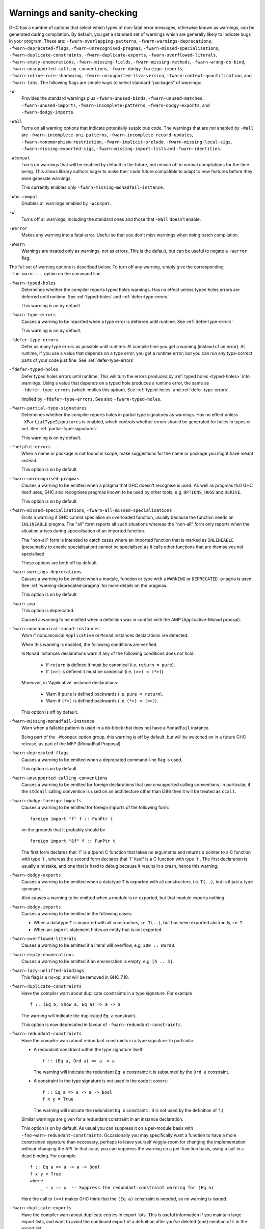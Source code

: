 .. _options-sanity:

Warnings and sanity-checking
----------------------------

.. index::
   single: sanity-checking options
   single: warnings

GHC has a number of options that select which types of non-fatal error
messages, otherwise known as warnings, can be generated during
compilation. By default, you get a standard set of warnings which are
generally likely to indicate bugs in your program. These are:
``-fwarn-overlapping-patterns``, ``-fwarn-warnings-deprecations``,
``-fwarn-deprecated-flags``, ``-fwarn-unrecognised-pragmas``,
``-fwarn-missed-specialisations``, ``-fwarn-duplicate-constraints``,
``-fwarn-duplicate-exports``, ``-fwarn-overflowed-literals``,
``-fwarn-empty-enumerations``, ``-fwarn-missing-fields``,
``-fwarn-missing-methods``, ``-fwarn-wrong-do-bind``,
``-fwarn-unsupported-calling-conventions``,
``-fwarn-dodgy-foreign-imports``, ``-fwarn-inline-rule-shadowing``,
``-fwarn-unsupported-llvm-version``, ``-fwarn-context-quantification``,
and ``-fwarn-tabs``. The following flags are simple ways to select
standard “packages” of warnings:

``-W``
    .. index::
       single: -W option

    Provides the standard warnings plus ``-fwarn-unused-binds``,
    ``-fwarn-unused-matches``, ``-fwarn-unused-imports``,
    ``-fwarn-incomplete-patterns``, ``-fwarn-dodgy-exports``, and
    ``-fwarn-dodgy-imports``.

``-Wall``
    .. index::
       single: -Wall

    Turns on all warning options that indicate potentially suspicious
    code. The warnings that are *not* enabled by ``-Wall`` are
    ``-fwarn-incomplete-uni-patterns``,
    ``-fwarn-incomplete-record-updates``,
    ``-fwarn-monomorphism-restriction``,
    ``-fwarn-implicit-prelude``, ``-fwarn-missing-local-sigs``,
    ``-fwarn-missing-exported-sigs``, ``-fwarn-missing-import-lists``
    and ``-fwarn-identities``.

``-Wcompat``
    .. index::
       single: -Wcompat

    Turns on warnings that will be enabled by default in the future, but remain
    off in normal compilations for the time being. This allows library authors
    eager to make their code future compatible to adapt to new features before
    they even generate warnings.

    This currently enables only ``-fwarn-missing-monadfail-instance``.

``-Wno-compat``
    .. index::
       single: -Wno-compat

    Disables all warnings enabled by ``-Wcompat``.

``-w``
    .. index::
       single: -w

    Turns off all warnings, including the standard ones and those that
    ``-Wall`` doesn't enable.

``-Werror``
    .. index::
       single: -Werror

    Makes any warning into a fatal error. Useful so that you don't miss
    warnings when doing batch compilation.

``-Wwarn``
    .. index::
       single: -Wwarn

    Warnings are treated only as warnings, not as errors. This is the
    default, but can be useful to negate a ``-Werror`` flag.

The full set of warning options is described below. To turn off any
warning, simply give the corresponding ``-fno-warn-...`` option on the
command line.

``-fwarn-typed-holes``
    .. index::
       single: -fwarn-typed-holes
       single: warnings

    Determines whether the compiler reports typed holes warnings. Has no
    effect unless typed holes errors are deferred until runtime. See
    :ref:`typed-holes` and :ref:`defer-type-errors`

    This warning is on by default.

``-fwarn-type-errors``
    .. index::
       single: -fwarn-type-errors
       single: warnings

    Causes a warning to be reported when a type error is deferred until
    runtime. See :ref:`defer-type-errors`

    This warning is on by default.

``-fdefer-type-errors``
    .. index::
       single: -fdefer-type-errors
       single: warnings

    Defer as many type errors as possible until runtime. At compile time
    you get a warning (instead of an error). At runtime, if you use a
    value that depends on a type error, you get a runtime error; but you
    can run any type-correct parts of your code just fine. See
    :ref:`defer-type-errors`

``-fdefer-typed-holes``
    .. index::
       single: -fdefer-typed-holes
       single: warnings

    Defer typed holes errors until runtime. This will turn the errors
    produced by :ref:`typed holes <typed-holes>` into warnings. Using a value
    that depends on a typed hole produces a runtime error, the same as
    ``-fdefer-type-errors`` (which implies this option). See :ref:`typed-holes`
    and :ref:`defer-type-errors`.

    Implied by ``-fdefer-type-errors``. See also ``-fwarn-typed-holes``.

``-fwarn-partial-type-signatures``
    .. index::
       single: -fwarn-partial-type-signatures
       single: warnings

    Determines whether the compiler reports holes in partial type
    signatures as warnings. Has no effect unless
    ``-XPartialTypeSignatures`` is enabled, which controls whether
    errors should be generated for holes in types or not. See
    :ref:`partial-type-signatures`.

    This warning is on by default.

``-fhelpful-errors``
    .. index::
       single: -fhelpful-errors
       single: warnings

    When a name or package is not found in scope, make suggestions for
    the name or package you might have meant instead.

    This option is on by default.

``-fwarn-unrecognised-pragmas``
    .. index::
       single: -fwarn-unrecognised-pragmas
       single: warnings
       single: pragmas

    Causes a warning to be emitted when a pragma that GHC doesn't
    recognise is used. As well as pragmas that GHC itself uses, GHC also
    recognises pragmas known to be used by other tools, e.g.
    ``OPTIONS_HUGS`` and ``DERIVE``.

    This option is on by default.

``-fwarn-missed-specialisations``, ``-fwarn-all-missed-specialisations``
    .. index::
       single: -fwarn-missed-specialisations
       single: -fwarn-all-missed-specialisations
       single: warnings
       single: pragmas

    Emits a warning if GHC cannot specialise an overloaded function, usually
    because the function needs an ``INLINEABLE`` pragma. The "all" form reports
    all such situations whereas the "non-all" form only reports when the
    situation arises during specialisation of an imported function.

    The "non-all" form is intended to catch cases where an imported function
    that is marked as ``INLINEABLE`` (presumably to enable specialisation) cannot
    be specialised as it calls other functions that are themselves not specialised.

    These options are both off by default.

``-fwarn-warnings-deprecations``
    .. index::
       single: -fwarn-warnings-deprecations
       single: warnings
       single: deprecations

    Causes a warning to be emitted when a module, function or type with
    a ``WARNING`` or ``DEPRECATED pragma`` is used. See
    :ref:`warning-deprecated-pragma` for more details on the pragmas.

    This option is on by default.

``-fwarn-amp``
    .. index::
       single: -fwarn-amp
       single: AMP
       single: Applicative-Monad Proposal

    This option is deprecated.

    Caused a warning to be emitted when a definition was in conflict with
    the AMP (Applicative-Monad proosal).

``-fwarn-noncanonical-monad-instances``
    .. index::
       single: -fwarn-noncanonical-monad-instances

    Warn if noncanonical ``Applicative`` or ``Monad`` instances
    declarations are detected.

    When this warning is enabled, the following conditions are verified:

    In ``Monad`` instances declarations warn if any of the following
    conditions does not hold:

     * If ``return`` is defined it must be canonical (i.e. ``return = pure``).
     * If ``(>>)`` is defined it must be canonical (i.e. ``(>>) = (*>)``).

    Moreover, in 'Applicative' instance declarations:

     * Warn if ``pure`` is defined backwards (i.e. ``pure = return``).
     * Warn if ``(*>)`` is defined backwards (i.e. ``(*>) = (>>)``).

    This option is off by default.

``-fwarn-missing-monadfail-instance``
    .. index::
       single: -fwarn-missing-monadfail-instance
       single: MFP
       single: MonadFail Proposal

    Warn when a failable pattern is used in a do-block that does not have a
    ``MonadFail`` instance.

    Being part of the ``-Wcompat`` option group, this warning is off by
    default, but will be switched on in a future GHC release, as part of
    the MFP (MonadFail Proposal).

``-fwarn-deprecated-flags``
    .. index::
       single: -fwarn-deprecated-flags
       single: deprecated-flags

    Causes a warning to be emitted when a deprecated command-line flag
    is used.

    This option is on by default.

``-fwarn-unsupported-calling-conventions``
    .. index::
       single: -fwarn-unsupported-calling-conventions

    Causes a warning to be emitted for foreign declarations that use
    unsupported calling conventions. In particular, if the ``stdcall``
    calling convention is used on an architecture other than i386 then
    it will be treated as ``ccall``.

``-fwarn-dodgy-foreign-imports``
    .. index::
       single: -fwarn-dodgy-foreign-imports

    Causes a warning to be emitted for foreign imports of the following
    form:

    ::

        foreign import "f" f :: FunPtr t

    on the grounds that it probably should be

    ::

        foreign import "&f" f :: FunPtr t

    The first form declares that \`f\` is a (pure) C function that takes
    no arguments and returns a pointer to a C function with type \`t\`,
    whereas the second form declares that \`f\` itself is a C function
    with type \`t\`. The first declaration is usually a mistake, and one
    that is hard to debug because it results in a crash, hence this
    warning.

``-fwarn-dodgy-exports``
    .. index::
       single: -fwarn-dodgy-exports

    Causes a warning to be emitted when a datatype ``T`` is exported
    with all constructors, i.e. ``T(..)``, but is it just a type
    synonym.

    Also causes a warning to be emitted when a module is re-exported,
    but that module exports nothing.

``-fwarn-dodgy-imports``
    .. index::
       single: -fwarn-dodgy-imports

    Causes a warning to be emitted in the following cases:

    -  When a datatype ``T`` is imported with all constructors, i.e.
       ``T(..)``, but has been exported abstractly, i.e. ``T``.

    -  When an ``import`` statement hides an entity that is not
       exported.

``-fwarn-overflowed-literals``
    .. index::
       single: -fwarn-overflowed-literals

    Causes a warning to be emitted if a literal will overflow, e.g.
    ``300 :: Word8``.

``-fwarn-empty-enumerations``
    .. index::
       single: -fwarn-empty-enumerations

    Causes a warning to be emitted if an enumeration is empty, e.g.
    ``[5 .. 3]``.

``-fwarn-lazy-unlifted-bindings``
    .. index::
       single: -fwarn-lazy-unlifted-bindings

    This flag is a no-op, and will be removed in GHC 7.10.

``-fwarn-duplicate-constraints``
    .. index::
       single: -fwarn-duplicate-constraints
       single: duplicate constraints, warning

    Have the compiler warn about duplicate constraints in a type
    signature. For example

    ::

        f :: (Eq a, Show a, Eq a) => a -> a

    The warning will indicate the duplicated ``Eq a`` constraint.

    This option is now deprecated in favour of
    ``-fwarn-redundant-constraints``.

``-fwarn-redundant-constraints``
    .. index::
       single: -fwarn-redundant-constraints
       single: redundant constraints, warning

    Have the compiler warn about redundant constraints in a type
    signature. In particular:

    -  A redundant constraint within the type signature itself:

       ::

            f :: (Eq a, Ord a) => a -> a

       The warning will indicate the redundant ``Eq a`` constraint: it
       is subsumed by the ``Ord a`` constraint.

    -  A constraint in the type signature is not used in the code it
       covers:

       ::

            f :: Eq a => a -> a -> Bool
            f x y = True

       The warning will indicate the redundant ``Eq a`` constraint: : it
       is not used by the definition of ``f``.)

    Similar warnings are given for a redundant constraint in an instance
    declaration.

    This option is on by default. As usual you can suppress it on a
    per-module basis with ``-fno-warn-redundant-constraints``.
    Occasionally you may specifically want a function to have a more
    constrained signature than necessary, perhaps to leave yourself
    wiggle-room for changing the implementation without changing the
    API. In that case, you can suppress the warning on a per-function
    basis, using a call in a dead binding. For example:

    ::

        f :: Eq a => a -> a -> Bool
        f x y = True
        where
            _ = x == x  -- Suppress the redundant-constraint warning for (Eq a)

    Here the call to ``(==)`` makes GHC think that the ``(Eq a)``
    constraint is needed, so no warning is issued.

``-fwarn-duplicate-exports``
    .. index::
       single: -fwarn-duplicate-exports
       single: duplicate exports, warning
       single: export lists, duplicates

    Have the compiler warn about duplicate entries in export lists. This
    is useful information if you maintain large export lists, and want
    to avoid the continued export of a definition after you've deleted
    (one) mention of it in the export list.

    This option is on by default.

``-fwarn-hi-shadowing``
    .. index::
       single: -fwarn-hi-shadowing
       single: shadowing; interface files

    Causes the compiler to emit a warning when a module or interface
    file in the current directory is shadowing one with the same module
    name in a library or other directory.

``-fwarn-identities``
    .. index::
       single: -fwarn-identities

    Causes the compiler to emit a warning when a Prelude numeric
    conversion converts a type T to the same type T; such calls are
    probably no-ops and can be omitted. The functions checked for are:
    ``toInteger``, ``toRational``, ``fromIntegral``, and ``realToFrac``.

``-fwarn-implicit-prelude``
    .. index::
       single: -fwarn-implicit-prelude
       single: implicit prelude, warning

    Have the compiler warn if the Prelude is implicitly imported. This
    happens unless either the Prelude module is explicitly imported with
    an ``import ... Prelude ...`` line, or this implicit import is
    disabled (either by ``-XNoImplicitPrelude`` or a
    ``LANGUAGE NoImplicitPrelude`` pragma).

    Note that no warning is given for syntax that implicitly refers to
    the Prelude, even if ``-XNoImplicitPrelude`` would change whether it
    refers to the Prelude. For example, no warning is given when ``368``
    means ``Prelude.fromInteger (368::Prelude.Integer)`` (where
    ``Prelude`` refers to the actual Prelude module, regardless of the
    imports of the module being compiled).

    This warning is off by default.

``-fwarn-incomplete-patterns``, ``-fwarn-incomplete-uni-patterns``
    .. index::
       single: -fwarn-incomplete-patterns
       single: -fwarn-incomplete-uni-patterns
       single: incomplete patterns, warning
       single: patterns, incomplete

    The option ``-fwarn-incomplete-patterns`` warns about places where a
    pattern-match might fail at runtime. The function ``g`` below will
    fail when applied to non-empty lists, so the compiler will emit a
    warning about this when ``-fwarn-incomplete-patterns`` is enabled.

    ::

        g [] = 2

    This option isn't enabled by default because it can be a bit noisy,
    and it doesn't always indicate a bug in the program. However, it's
    generally considered good practice to cover all the cases in your
    functions, and it is switched on by ``-W``.

    The flag ``-fwarn-incomplete-uni-patterns`` is similar, except that
    it applies only to lambda-expressions and pattern bindings,
    constructs that only allow a single pattern:

    ::

        h = \[] -> 2
        Just k = f y

``-fwarn-incomplete-record-updates``
    .. index::
       single: -fwarn-incomplete-record-updates
       single: incomplete record updates, warning
       single: record updates, incomplete

    The function ``f`` below will fail when applied to ``Bar``, so the
    compiler will emit a warning about this when
    ``-fwarn-incomplete-record-updates`` is enabled.

    ::

        data Foo = Foo { x :: Int }
                 | Bar

        f :: Foo -> Foo
        f foo = foo { x = 6 }

    This option isn't enabled by default because it can be very noisy,
    and it often doesn't indicate a bug in the program.

``-fwarn-missing-fields``
    .. index::
       single: -fwarn-missing-fields
       single: missing fields, warning
       single: fields, missing

    This option is on by default, and warns you whenever the
    construction of a labelled field constructor isn't complete, missing
    initialisers for one or more fields. While not an error (the missing
    fields are initialised with bottoms), it is often an indication of a
    programmer error.

``-fwarn-missing-import-lists``
    .. index::
       single: -fwarn-import-lists
       single: missing import lists, warning
       single: import lists, missing

    This flag warns if you use an unqualified ``import`` declaration
    that does not explicitly list the entities brought into scope. For
    example

    ::

        module M where
          import X( f )
          import Y
          import qualified Z
          p x = f x x

    The ``-fwarn-import-lists`` flag will warn about the import of ``Y``
    but not ``X`` If module ``Y`` is later changed to export (say)
    ``f``, then the reference to ``f`` in ``M`` will become ambiguous.
    No warning is produced for the import of ``Z`` because extending
    ``Z``\'s exports would be unlikely to produce ambiguity in ``M``.

``-fwarn-missing-methods``
    .. index::
       single: -fwarn-missing-methods
       single: missing methods, warning
       single: methods, missing

    This option is on by default, and warns you whenever an instance
    declaration is missing one or more methods, and the corresponding
    class declaration has no default declaration for them.

    The warning is suppressed if the method name begins with an
    underscore. Here's an example where this is useful:

    ::

        class C a where
            _simpleFn :: a -> String
            complexFn :: a -> a -> String
            complexFn x y = ... _simpleFn ...

    The idea is that: (a) users of the class will only call
    ``complexFn``; never ``_simpleFn``; and (b) instance declarations
    can define either ``complexFn`` or ``_simpleFn``.

    The ``MINIMAL`` pragma can be used to change which combination of
    methods will be required for instances of a particular class. See
    :ref:`minimal-pragma`.

``-fwarn-missing-signatures``
    .. index::
       single: -fwarn-missing-signatures
       single: type signatures, missing

    If you would like GHC to check that every top-level function/value
    has a type signature, use the ``-fwarn-missing-signatures`` option.
    As part of the warning GHC also reports the inferred type. The
    option is off by default.

``-fwarn-missing-exported-sigs``
    .. index::
       single: -fwarn-missing-exported-sigs
       single: type signatures, missing

    If you would like GHC to check that every exported top-level
    function/value has a type signature, but not check unexported
    values, use the ``-fwarn-missing-exported-sigs`` option. This option
    takes precedence over ``-fwarn-missing-signatures``. As part of the
    warning GHC also reports the inferred type. The option is off by
    default.

``-fwarn-missing-local-sigs``
    .. index::
       single: -fwarn-missing-local-sigs
       single: type signatures, missing

    If you use the ``-fwarn-missing-local-sigs`` flag GHC will warn you
    about any polymorphic local bindings. As part of the warning GHC
    also reports the inferred type. The option is off by default.

``-fwarn-name-shadowing``
    .. index::
       single: -fwarn-name-shadowing
       single: shadowing, warning

    This option causes a warning to be emitted whenever an inner-scope
    value has the same name as an outer-scope value, i.e. the inner
    value shadows the outer one. This can catch typographical errors
    that turn into hard-to-find bugs, e.g., in the inadvertent capture
    of what would be a recursive call in
    ``f = ... let f = id in ... f ...``.

    The warning is suppressed for names beginning with an underscore.
    For example

    ::

        f x = do { _ignore <- this; _ignore <- that; return (the other) }

``-fwarn-orphans``
    .. index::
       single: -fwarn-orphans
       single: orphan instances, warning
       single: orphan rules, warning

    These flags cause a warning to be emitted whenever the module
    contains an "orphan" instance declaration or rewrite rule. An
    instance declaration is an orphan if it appears in a module in which
    neither the class nor the type being instanced are declared in the
    same module. A rule is an orphan if it is a rule for a function
    declared in another module. A module containing any orphans is
    called an orphan module.

    The trouble with orphans is that GHC must pro-actively read the
    interface files for all orphan modules, just in case their instances
    or rules play a role, whether or not the module's interface would
    otherwise be of any use. See :ref:`orphan-modules` for details.

    The flag ``-fwarn-orphans`` warns about user-written orphan rules or
    instances.

``-fwarn-overlapping-patterns``
    .. index::
       single: -fwarn-overlapping-patterns
       single: overlapping patterns, warning
       single: patterns, overlapping

    By default, the compiler will warn you if a set of patterns are
    overlapping, e.g.,

    ::

        f :: String -> Int
        f []     = 0
        f (_:xs) = 1
        f "2"    = 2

    where the last pattern match in ``f`` won't ever be reached, as the
    second pattern overlaps it. More often than not, redundant patterns
    is a programmer mistake/error, so this option is enabled by default.

``-fwarn-tabs``
    .. index::
       single: -fwarn-tabs
       single: tabs, warning

    Have the compiler warn if there are tabs in your source file.

``-fwarn-type-defaults``
    .. index::
       single: -fwarn-type-defaults
       single: defaulting mechanism, warning

    Have the compiler warn/inform you where in your source the Haskell
    defaulting mechanism for numeric types kicks in. This is useful
    information when converting code from a context that assumed one
    default into one with another, e.g., the ‘default default’ for
    Haskell 1.4 caused the otherwise unconstrained value ``1`` to be
    given the type ``Int``, whereas Haskell 98 and later defaults it to
    ``Integer``. This may lead to differences in performance and
    behaviour, hence the usefulness of being non-silent about this.

    This warning is off by default.

``-fwarn-monomorphism-restriction``
    .. index::
       single: -fwarn-monomorphism-restriction
       single: monomorphism restriction, warning

    Have the compiler warn/inform you where in your source the Haskell
    Monomorphism Restriction is applied. If applied silently the MR can
    give rise to unexpected behaviour, so it can be helpful to have an
    explicit warning that it is being applied.

    This warning is off by default.

``-fwarn-unticked-promoted-constructors``
    .. index::
       single: -fwarn-unticked-promoted-constructors
       single: promoted constructor, warning

    Warn if a promoted data constructor is used without a tick preceding
    its name.

    For example:

    ::

        data Nat = Succ Nat | Zero

        data Vec n s where
          Nil  :: Vec Zero a
          Cons :: a -> Vec n a -> Vec (Succ n) a

    Will raise two warnings because ``Zero`` and ``Succ`` are not
    written as ``'Zero`` and ``'Succ``.

    This warning is is enabled by default in ``-Wall`` mode.

``-fwarn-unused-binds``
    .. index::
       single: -fwarn-unused-binds
       single: unused binds, warning
       single: binds, unused

    Report any function definitions (and local bindings) which are
    unused. An alias for

    -  ``-fwarn-unused-top-binds``
    -  ``-fwarn-unused-local-binds``
    -  ``-fwarn-unused-pattern-binds``

``-fwarn-unused-top-binds``
    .. index::
       single: -fwarn-unused-top-binds
       single: unused binds, warning
       single: binds, unused

    Report any function definitions which are unused.

    More precisely, warn if a binding brings into scope a variable that
    is not used, except if the variable's name starts with an
    underscore. The "starts-with-underscore" condition provides a way to
    selectively disable the warning.

    A variable is regarded as "used" if

    -  It is exported, or

    -  It appears in the right hand side of a binding that binds at
       least one used variable that is used

    For example

    ::

        module A (f) where
        f = let (p,q) = rhs1 in t p  -- No warning: q is unused, but is locally bound
        t = rhs3                     -- No warning: f is used, and hence so is t
        g = h x                      -- Warning: g unused
        h = rhs2                     -- Warning: h is only used in the
                                     -- right-hand side of another unused binding
        _w = True                    -- No warning: _w starts with an underscore

``-fwarn-unused-local-binds``
    .. index::
       single: -fwarn-unused-local-binds
       single: unused binds, warning
       single: binds, unused

    Report any local definitions which are unused. For example

    ::

        module A (f) where
        f = let (p,q) = rhs1 in t p  -- Warning: q is unused
        g = h x                      -- No warning: g is unused, but is a top-level binding

``-fwarn-unused-pattern-binds``
    .. index::
       single: -fwarn-unused-pattern-binds
       single: unused binds, warning
       single: binds, unused

    Warn if a pattern binding binds no variables at all, unless it is a
    lone, possibly-banged, wild-card pattern. For example:

    ::

        Just _ = rhs3    -- Warning: unused pattern binding
        (_, _) = rhs4    -- Warning: unused pattern binding
        _  = rhs3        -- No warning: lone wild-card pattern
        !_ = rhs4        -- No warning: banged wild-card pattern; behaves like seq

    The motivation for allowing lone wild-card patterns is they are not
    very different from ``_v = rhs3``, which elicits no warning; and
    they can be useful to add a type constraint, e.g. ``_ = x::Int``. A
    lone banged wild-card pattern is useful as an alternative (to
    ``seq``) way to force evaluation.

``-fwarn-unused-imports``
    .. index::
       single: -fwarn-unused-imports
       single: unused imports, warning
       single: imports, unused

    Report any modules that are explicitly imported but never used.
    However, the form ``import M()`` is never reported as an unused
    import, because it is a useful idiom for importing instance
    declarations, which are anonymous in Haskell.

``-fwarn-unused-matches``
    .. index::
       single: -fwarn-unused-matches
       single: unused matches, warning
       single: matches, unused

    Report all unused variables which arise from pattern matches,
    including patterns consisting of a single variable. For instance
    ``f x y = []`` would report ``x`` and ``y`` as unused. The warning
    is suppressed if the variable name begins with an underscore, thus:

    ::

        f _x = True

``-fwarn-unused-do-bind``
    .. index::
       single: -fwarn-unused-do-bind
       single: unused do binding, warning
       single: do binding, unused

    Report expressions occurring in ``do`` and ``mdo`` blocks that
    appear to silently throw information away. For instance
    ``do { mapM popInt xs ; return 10 }`` would report the first
    statement in the ``do`` block as suspicious, as it has the type
    ``StackM [Int]`` and not ``StackM ()``, but that ``[Int]`` value is
    not bound to anything. The warning is suppressed by explicitly
    mentioning in the source code that your program is throwing
    something away:

    ::

        do { _ <- mapM popInt xs ; return 10 }

    Of course, in this particular situation you can do even better:

    ::

        do { mapM_ popInt xs ; return 10 }

``-fwarn-context-quantification``
    .. index::
       single: -fwarn-context-quantification
       single: implicit context quantification, warning
       single: context, implicit quantification

    Report if a variable is quantified only due to its presence in a
    context (see :ref:`universal-quantification`). For example,

    ::

        type T a = Monad m => a -> f a

    It is recommended to write this polymorphic type as

    ::

        type T a = forall m. Monad m => a -> f a

    instead.

``-fwarn-wrong-do-bind``
    .. index::
       single: -fwarn-wrong-do-bind
       single: apparently erroneous do binding, warning
       single: do binding, apparently erroneous

    Report expressions occurring in ``do`` and ``mdo`` blocks that
    appear to lack a binding. For instance
    ``do { return (popInt 10) ; return 10 }`` would report the first
    statement in the ``do`` block as suspicious, as it has the type
    ``StackM (StackM Int)`` (which consists of two nested applications
    of the same monad constructor), but which is not then "unpacked" by
    binding the result. The warning is suppressed by explicitly
    mentioning in the source code that your program is throwing
    something away:

    ::

        do { _ <- return (popInt 10) ; return 10 }

    For almost all sensible programs this will indicate a bug, and you
    probably intended to write:

    ::

        do { popInt 10 ; return 10 }

``-fwarn-inline-rule-shadowing``
    .. index::
       single: -fwarn-inline-rule-shadowing

    Warn if a rewrite RULE might fail to fire because the function might
    be inlined before the rule has a chance to fire. See
    :ref:`rules-inline`.

If you're feeling really paranoid, the ``-dcore-lint`` option is a good choice.
It turns on heavyweight intra-pass sanity-checking within GHC. (It checks GHC's
sanity, not yours.)

